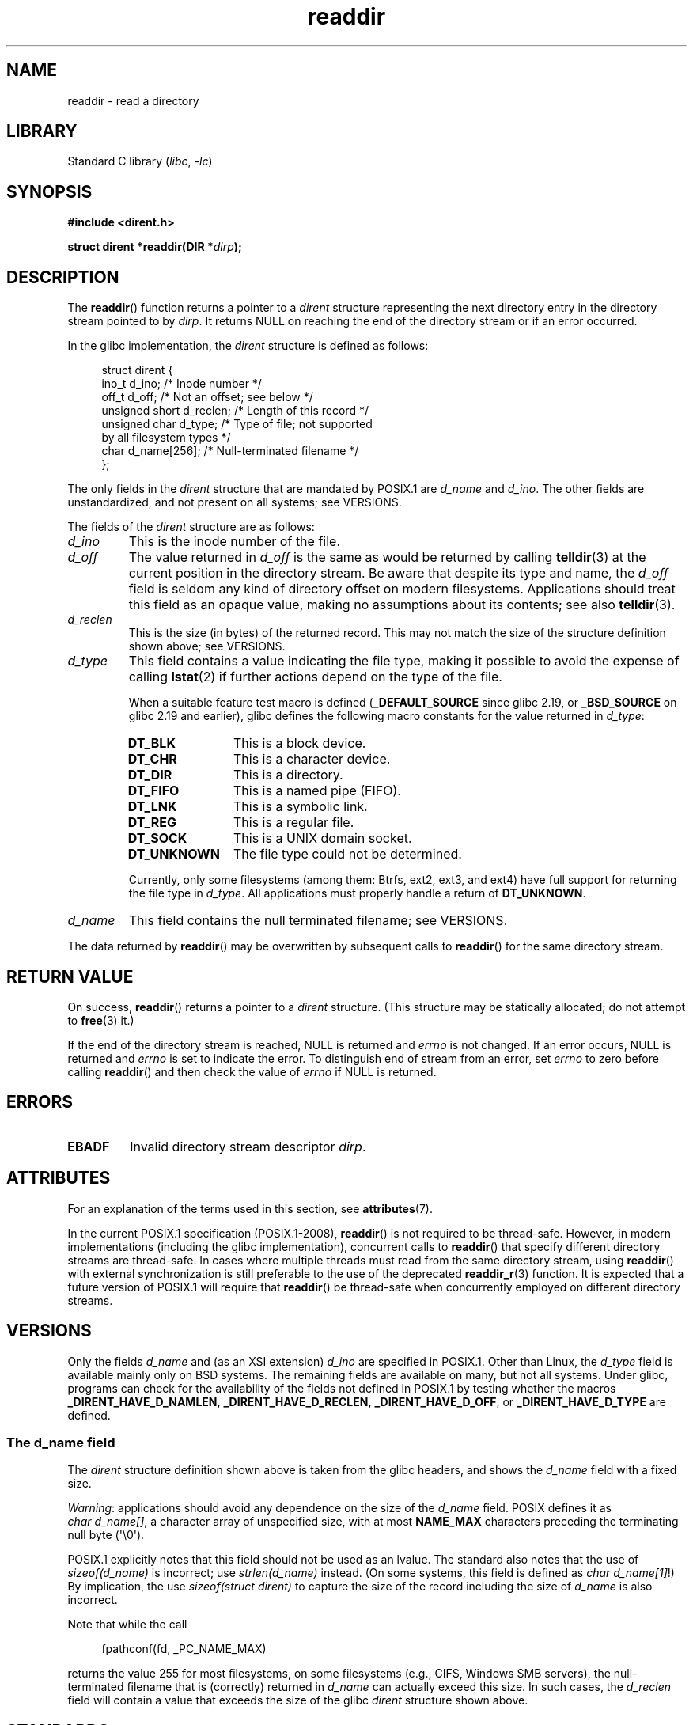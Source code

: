 '\" t
.\" Copyright, the authors of the Linux man-pages project
.\"
.\" SPDX-License-Identifier: Linux-man-pages-copyleft
.\"
.TH readdir 3 (date) "Linux man-pages (unreleased)"
.SH NAME
readdir \- read a directory
.SH LIBRARY
Standard C library
.RI ( libc ,\~ \-lc )
.SH SYNOPSIS
.nf
.B #include <dirent.h>
.P
.BI "struct dirent *readdir(DIR *" dirp );
.fi
.SH DESCRIPTION
The
.BR readdir ()
function returns a pointer to a
.I dirent
structure
representing the next directory entry in the directory stream pointed
to by
.IR dirp .
It returns NULL on reaching the end of the directory stream or if
an error occurred.
.P
In the glibc implementation, the
.I dirent
structure is defined as follows:
.P
.in +4n
.EX
struct dirent {
    ino_t          d_ino;       /* Inode number */
    off_t          d_off;       /* Not an offset; see below */
    unsigned short d_reclen;    /* Length of this record */
    unsigned char  d_type;      /* Type of file; not supported
                                   by all filesystem types */
    char           d_name[256]; /* Null\-terminated filename */
};
.EE
.in
.P
The only fields in the
.I dirent
structure that are mandated by POSIX.1 are
.I d_name
and
.IR d_ino .
The other fields are unstandardized, and not present on all systems;
see VERSIONS.
.P
The fields of the
.I dirent
structure are as follows:
.TP
.I d_ino
This is the inode number of the file.
.TP
.I d_off
The value returned in
.I d_off
is the same as would be returned by calling
.BR telldir (3)
at the current position in the directory stream.
Be aware that despite its type and name, the
.I d_off
field is seldom any kind of directory offset on modern filesystems.
.\" https://lwn.net/Articles/544298/
Applications should treat this field as an opaque value,
making no assumptions about its contents;
see also
.BR telldir (3).
.TP
.I d_reclen
This is the size (in bytes) of the returned record.
This may not match the size of the structure definition shown above;
see VERSIONS.
.TP
.I d_type
This field contains a value indicating the file type,
making it possible to avoid the expense of calling
.BR lstat (2)
if further actions depend on the type of the file.
.IP
When a suitable feature test macro is defined
.RB ( _DEFAULT_SOURCE
since glibc 2.19, or
.B _BSD_SOURCE
on glibc 2.19 and earlier),
glibc defines the following macro constants for the value returned in
.IR d_type :
.RS
.TP 12
.B DT_BLK
This is a block device.
.TP
.B DT_CHR
This is a character device.
.TP
.B DT_DIR
This is a directory.
.TP
.B DT_FIFO
This is a named pipe (FIFO).
.TP
.B DT_LNK
This is a symbolic link.
.TP
.B DT_REG
This is a regular file.
.TP
.B DT_SOCK
This is a UNIX domain socket.
.TP
.B DT_UNKNOWN
The file type could not be determined.
.RE
.IP
Currently,
.\" kernel 2.6.27
.\" The same sentence is in getdents.2
only some filesystems (among them: Btrfs, ext2, ext3, and ext4)
have full support for returning the file type in
.IR d_type .
All applications must properly handle a return of
.BR DT_UNKNOWN .
.TP
.I d_name
This field contains the null terminated filename;
see VERSIONS.
.P
The data returned by
.BR readdir ()
may be overwritten by subsequent calls to
.BR readdir ()
for the same directory stream.
.SH RETURN VALUE
On success,
.BR readdir ()
returns a pointer to a
.I dirent
structure.
(This structure may be statically allocated;
do not attempt to
.BR free (3)
it.)
.P
If the end of the directory stream is reached, NULL is returned and
.I errno
is not changed.
If an error occurs, NULL is returned and
.I errno
is set to indicate the error.
To distinguish end of stream from an error, set
.I errno
to zero before calling
.BR readdir ()
and then check the value of
.I errno
if NULL is returned.
.SH ERRORS
.TP
.B EBADF
Invalid directory stream descriptor
.IR dirp .
.SH ATTRIBUTES
For an explanation of the terms used in this section, see
.BR attributes (7).
.TS
allbox;
lbx lb lb
l l l.
Interface	Attribute	Value
T{
.na
.nh
.BR readdir ()
T}	Thread safety	MT-Unsafe race:dirstream
.TE
.P
In the current POSIX.1 specification (POSIX.1-2008),
.BR readdir ()
is not required to be thread-safe.
However, in modern implementations (including the glibc implementation),
concurrent calls to
.BR readdir ()
that specify different directory streams are thread-safe.
In cases where multiple threads must read from the same directory stream,
using
.BR readdir ()
with external synchronization is still preferable to the use of the deprecated
.BR readdir_r (3)
function.
It is expected that a future version of POSIX.1
.\" FIXME .
.\" http://www.austingroupbugs.net/view.php?id=696
will require that
.BR readdir ()
be thread-safe when concurrently employed on different directory streams.
.SH VERSIONS
Only the fields
.I d_name
and (as an XSI extension)
.I d_ino
are specified in POSIX.1.
.\" POSIX.1-2001, POSIX.1-2008
Other than Linux, the
.I d_type
field is available mainly only on BSD systems.
The remaining fields are available on many, but not all systems.
Under glibc,
programs can check for the availability of the fields not defined
in POSIX.1 by testing whether the macros
.BR _DIRENT_HAVE_D_NAMLEN ,
.BR _DIRENT_HAVE_D_RECLEN ,
.BR _DIRENT_HAVE_D_OFF ,
or
.B _DIRENT_HAVE_D_TYPE
are defined.
.\"
.SS The d_name field
The
.I dirent
structure definition shown above is taken from the glibc headers,
and shows the
.I d_name
field with a fixed size.
.P
.IR Warning :
applications should avoid any dependence on the size of the
.I d_name
field.
POSIX defines it as
.IR "char\ d_name[]",
a character array of unspecified size, with at most
.B NAME_MAX
characters preceding the terminating null byte (\[aq]\[rs]0\[aq]).
.P
POSIX.1 explicitly notes that this field should not be used as an lvalue.
The standard also notes that the use of
.I sizeof(d_name)
is incorrect;
use
.I strlen(d_name)
instead.
(On some systems, this field is defined as
.IR char\~d_name[1] !)
By implication, the use
.I sizeof(struct dirent)
to capture the size of the record including the size of
.I d_name
is also incorrect.
.P
Note that while the call
.P
.in +4n
.EX
fpathconf(fd, _PC_NAME_MAX)
.EE
.in
.P
returns the value 255 for most filesystems,
on some filesystems (e.g., CIFS, Windows SMB servers),
the null-terminated filename that is (correctly) returned in
.I d_name
can actually exceed this size.
In such cases, the
.I d_reclen
field will contain a value that exceeds the size of the glibc
.I dirent
structure shown above.
.SH STANDARDS
POSIX.1-2008.
.SH HISTORY
POSIX.1-2001, SVr4, 4.3BSD.
.SH NOTES
A directory stream is opened using
.BR opendir (3).
.P
The order in which filenames are read by successive calls to
.BR readdir ()
depends on the filesystem implementation;
it is unlikely that the names will be sorted in any fashion.
.SH SEE ALSO
.BR getdents (2),
.BR read (2),
.BR closedir (3),
.BR dirfd (3),
.BR ftw (3),
.BR offsetof (3),
.BR opendir (3),
.BR readdir_r (3),
.BR rewinddir (3),
.BR scandir (3),
.BR seekdir (3),
.BR telldir (3)
